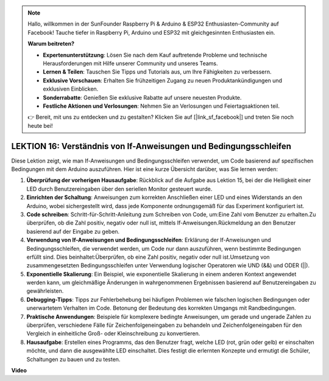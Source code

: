 .. note::

    Hallo, willkommen in der SunFounder Raspberry Pi & Arduino & ESP32 Enthusiasten-Community auf Facebook! Tauche tiefer in Raspberry Pi, Arduino und ESP32 mit gleichgesinnten Enthusiasten ein.

    **Warum beitreten?**

    - **Expertenunterstützung**: Lösen Sie nach dem Kauf auftretende Probleme und technische Herausforderungen mit Hilfe unserer Community und unseres Teams.
    - **Lernen & Teilen**: Tauschen Sie Tipps und Tutorials aus, um Ihre Fähigkeiten zu verbessern.
    - **Exklusive Vorschauen**: Erhalten Sie frühzeitigen Zugang zu neuen Produktankündigungen und exklusiven Einblicken.
    - **Sonderrabatte**: Genießen Sie exklusive Rabatte auf unsere neuesten Produkte.
    - **Festliche Aktionen und Verlosungen**: Nehmen Sie an Verlosungen und Feiertagsaktionen teil.

    👉 Bereit, mit uns zu entdecken und zu gestalten? Klicken Sie auf [|link_sf_facebook|] und treten Sie noch heute bei!

LEKTION 16: Verständnis von If-Anweisungen und Bedingungsschleifen
====================================================================

Diese Lektion zeigt, wie man If-Anweisungen und Bedingungsschleifen verwendet, um Code basierend auf spezifischen Bedingungen mit dem Arduino auszuführen. Hier ist eine kurze Übersicht darüber, was Sie lernen werden:

1. **Überprüfung der vorherigen Hausaufgabe**: Rückblick auf die Aufgabe aus Lektion 15, bei der die Helligkeit einer LED durch Benutzereingaben über den seriellen Monitor gesteuert wurde.
2. **Einrichten der Schaltung**: Anweisungen zum korrekten Anschließen einer LED und eines Widerstands an den Arduino, wobei sichergestellt wird, dass jede Komponente ordnungsgemäß für das Experiment konfiguriert ist.
3. **Code schreiben**: Schritt-für-Schritt-Anleitung zum Schreiben von Code, um:Eine Zahl vom Benutzer zu erhalten.Zu überprüfen, ob die Zahl positiv, negativ oder null ist, mittels If-Anweisungen.Rückmeldung an den Benutzer basierend auf der Eingabe zu geben.
4. **Verwendung von If-Anweisungen und Bedingungsschleifen**: Erklärung der If-Anweisungen und Bedingungsschleifen, die verwendet werden, um Code nur dann auszuführen, wenn bestimmte Bedingungen erfüllt sind. Dies beinhaltet:Überprüfen, ob eine Zahl positiv, negativ oder null ist.Umsetzung von zusammengesetzten Bedingungsschleifen unter Verwendung logischer Operatoren wie UND (&&) und ODER (||).
5. **Exponentielle Skalierung**: Ein Beispiel, wie exponentielle Skalierung in einem anderen Kontext angewendet werden kann, um gleichmäßige Änderungen in wahrgenommenen Ergebnissen basierend auf Benutzereingaben zu gewährleisten.
6. **Debugging-Tipps**: Tipps zur Fehlerbehebung bei häufigen Problemen wie falschen logischen Bedingungen oder unerwartetem Verhalten im Code. Betonung der Bedeutung des korrekten Umgangs mit Randbedingungen.
7. **Praktische Anwendungen**: Beispiele für komplexere bedingte Anweisungen, um gerade und ungerade Zahlen zu überprüfen, verschiedene Fälle für Zeichenfolgeneingaben zu behandeln und Zeichenfolgeneingaben für den Vergleich in einheitliche Groß- oder Kleinschreibung zu konvertieren.
8. **Hausaufgabe**: Erstellen eines Programms, das den Benutzer fragt, welche LED (rot, grün oder gelb) er einschalten möchte, und dann die ausgewählte LED einschaltet. Dies festigt die erlernten Konzepte und ermutigt die Schüler, Schaltungen zu bauen und zu testen.

**Video**

.. raw:: html

    <iframe width="700" height="500" src="https://www.youtube.com/embed/H5OlCuUWEg8?si=o9Q1tTC1X1B9teef" title="YouTube video player" frameborder="0" allow="accelerometer; autoplay; clipboard-write; encrypted-media; gyroscope; picture-in-picture; web-share" allowfullscreen></iframe>

